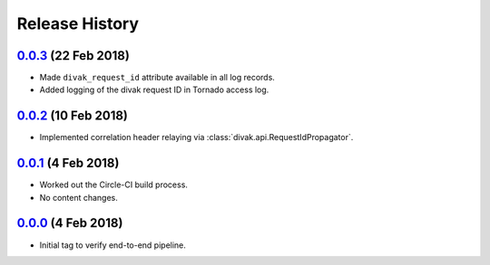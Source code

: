 ===============
Release History
===============

`0.0.3`_ (22 Feb 2018)
----------------------
- Made ``divak_request_id`` attribute available in all log records.
- Added logging of the divak request ID in Tornado access log.

`0.0.2`_ (10 Feb 2018)
----------------------
- Implemented correlation header relaying via
  :class:`divak.api.RequestIdPropagator`.

`0.0.1`_ (4 Feb 2018)
---------------------
- Worked out the Circle-CI build process.
- No content changes.

`0.0.0`_ (4 Feb 2018)
---------------------
- Initial tag to verify end-to-end pipeline.

.. _Next Release: https://github.com/dave-shawley/divak-tornado/compare/0.0.3...head
.. _0.0.3: https://github.com/dave-shawley/divak-tornado/compare/0.0.2...0.0.3
.. _0.0.2: https://github.com/dave-shawley/divak-tornado/compare/0.0.1...0.0.2
.. _0.0.1: https://github.com/dave-shawley/divak-tornado/compare/0.0.0...0.0.1
.. _0.0.0: https://github.com/dave-shawley/divak-tornado/releases/tag/0.0.0
